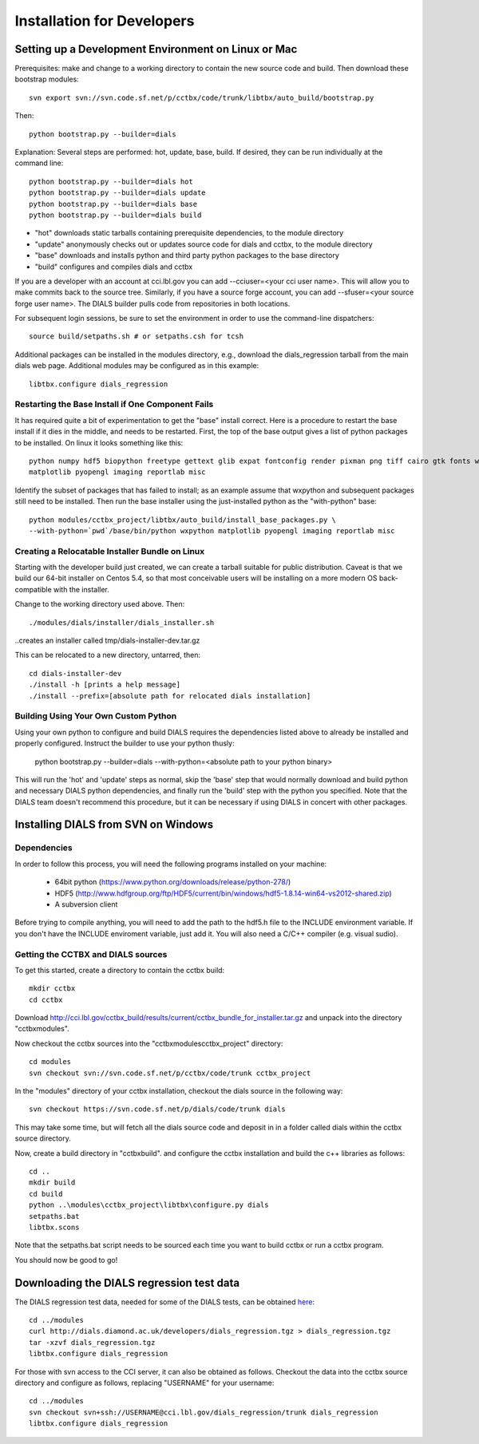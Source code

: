 +++++++++++++++++++++++++++
Installation for Developers
+++++++++++++++++++++++++++

Setting up a Development Environment on Linux or Mac
====================================================

Prerequisites:  make and change to a working directory to contain the new source code
and build. Then download these bootstrap modules::

  svn export svn://svn.code.sf.net/p/cctbx/code/trunk/libtbx/auto_build/bootstrap.py

Then::

  python bootstrap.py --builder=dials

Explanation:  Several steps are performed: hot, update, base, build.  If desired, they can be run individually at the command line::

  python bootstrap.py --builder=dials hot
  python bootstrap.py --builder=dials update
  python bootstrap.py --builder=dials base
  python bootstrap.py --builder=dials build

* "hot" downloads static tarballs containing prerequisite dependencies, to the module directory
* "update" anonymously checks out or updates source code for dials and cctbx, to the module directory
* "base" downloads and installs python and third party python packages to the base directory
* "build" configures and compiles dials and cctbx

If you are a developer with an account at cci.lbl.gov you can add --cciuser=<your cci user name>. This will allow you to make commits back to the source tree. Similarly, if you have a source forge account, you can add --sfuser=<your source forge user name>. The DIALS builder pulls code from repositories in both locations.

For subsequent login sessions, be sure to set the environment in order to use the command-line dispatchers::

  source build/setpaths.sh # or setpaths.csh for tcsh

Additional packages can be installed in the modules directory, e.g., download the dials_regression tarball from the main dials web
page. Additional modules may be configured as in this example::

  libtbx.configure dials_regression

Restarting the Base Install if One Component Fails
--------------------------------------------------

It has required quite a bit of experimentation to get the "base" install correct.
Here is a procedure to restart the base install if it dies in the middle, and needs to be
restarted.  First, the top of the base output gives a list of python packages to be installed.
On linux it looks something like this::

  python numpy hdf5 biopython freetype gettext glib expat fontconfig render pixman png tiff cairo gtk fonts wxpython
  matplotlib pyopengl imaging reportlab misc

Identify the subset of packages that has failed to install; as an example assume that wxpython and subsequent packages still need to be
installed.  Then run the base installer using the just-installed python as the "with-python" base::

  python modules/cctbx_project/libtbx/auto_build/install_base_packages.py \
  --with-python=`pwd`/base/bin/python wxpython matplotlib pyopengl imaging reportlab misc

Creating a Relocatable Installer Bundle on Linux
------------------------------------------------

Starting with the developer build just created, we can create a tarball suitable for public
distribution.  Caveat is that we build our 64-bit installer on Centos 5.4, so that most conceivable users
will be installing on a more modern OS back-compatible with the installer.

Change to the working directory used above.  Then::

  ./modules/dials/installer/dials_installer.sh

..creates an installer called tmp/dials-installer-dev.tar.gz

This can be relocated to a new directory, untarred, then::

  cd dials-installer-dev
  ./install -h [prints a help message]
  ./install --prefix=[absolute path for relocated dials installation]

Building Using Your Own Custom Python
-------------------------------------

Using your own python to configure and build DIALS requires the dependencies listed above to already be installed and properly configured. Instruct the builder to use your python thusly:

  python bootstrap.py --builder=dials --with-python=<absolute path to your python binary>

This will run the 'hot' and 'update' steps as normal, skip the 'base' step that would normally download and build python and necessary DIALS python dependencies, and finally run the 'build' step with the python you specified. Note that the DIALS team doesn't recommend this procedure, but it can be necessary if using DIALS in concert with other packages.

.. _build_dials_windows:

Installing DIALS from SVN on Windows
====================================

Dependencies
------------

In order to follow this process, you will need the following programs
installed on your machine:

 - 64bit python (https://www.python.org/downloads/release/python-278/)
 - HDF5 (http://www.hdfgroup.org/ftp/HDF5/current/bin/windows/hdf5-1.8.14-win64-vs2012-shared.zip)
 - A subversion client

Before trying to compile anything, you will need to add the path to the hdf5.h
file to the INCLUDE environment variable. If you don't have the INCLUDE
enviroment variable, just add it. You will also need a C/C++ compiler (e.g.
visual sudio).

Getting the CCTBX and DIALS sources
-----------------------------------

To get this started, create a directory to contain the cctbx build::

  mkdir cctbx
  cd cctbx

Download http://cci.lbl.gov/cctbx_build/results/current/cctbx_bundle_for_installer.tar.gz
and unpack into the directory "cctbx\modules".

Now checkout the cctbx sources into the "cctbx\modules\cctbx_project" directory::

  cd modules
  svn checkout svn://svn.code.sf.net/p/cctbx/code/trunk cctbx_project

In the "modules" directory of your cctbx installation, checkout the dials source
in the following way::

  svn checkout https://svn.code.sf.net/p/dials/code/trunk dials

This may take some time, but will fetch all the dials source code and deposit in
in a folder called dials within the cctbx source directory.

Now, create a build directory in "cctbx\build". and configure the cctbx
installation and build the c++ libraries as follows::

  cd ..
  mkdir build
  cd build
  python ..\modules\cctbx_project\libtbx\configure.py dials
  setpaths.bat
  libtbx.scons

Note that the setpaths.bat script needs to be sourced each time you want to build
cctbx or run a cctbx program.

You should now be good to go!

Downloading the DIALS regression test data
==========================================

The DIALS regression test data, needed for some of the DIALS tests, can be
obtained `here <http://dials.diamond.ac.uk/developers/dials_regression.tgz>`_::

  cd ../modules
  curl http://dials.diamond.ac.uk/developers/dials_regression.tgz > dials_regression.tgz
  tar -xzvf dials_regression.tgz
  libtbx.configure dials_regression

For those with svn access to the CCI server, it can also be obtained as
follows. Checkout the data into the cctbx source
directory and configure as follows, replacing "USERNAME" for your username::


  cd ../modules
  svn checkout svn+ssh://USERNAME@cci.lbl.gov/dials_regression/trunk dials_regression
  libtbx.configure dials_regression
